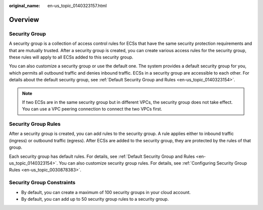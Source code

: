 :original_name: en-us_topic_0140323157.html

.. _en-us_topic_0140323157:

Overview
========

Security Group
--------------

A security group is a collection of access control rules for ECSs that have the same security protection requirements and that are mutually trusted. After a security group is created, you can create various access rules for the security group, these rules will apply to all ECSs added to this security group.

You can also customize a security group or use the default one. The system provides a default security group for you, which permits all outbound traffic and denies inbound traffic. ECSs in a security group are accessible to each other. For details about the default security group, see :ref:`Default Security Group and Rules <en-us_topic_0140323154>`.

.. note::

   If two ECSs are in the same security group but in different VPCs, the security group does not take effect. You can use a VPC peering connection to connect the two VPCs first.

Security Group Rules
--------------------

After a security group is created, you can add rules to the security group. A rule applies either to inbound traffic (ingress) or outbound traffic (egress). After ECSs are added to the security group, they are protected by the rules of that group.

Each security group has default rules. For details, see :ref:`Default Security Group and Rules <en-us_topic_0140323154>`. You can also customize security group rules. For details, see :ref:`Configuring Security Group Rules <en-us_topic_0030878383>`.

Security Group Constraints
--------------------------

-  By default, you can create a maximum of 100 security groups in your cloud account.
-  By default, you can add up to 50 security group rules to a security group.
